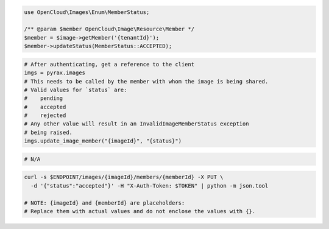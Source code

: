 .. code-block:: csharp

.. code-block:: java

.. code-block:: javascript

.. code-block:: php

    use OpenCloud\Images\Enum\MemberStatus;

    /** @param $member OpenCloud\Image\Resource\Member */
    $member = $image->getMember('{tenantId}');
    $member->updateStatus(MemberStatus::ACCEPTED);

.. code-block:: python

  # After authenticating, get a reference to the client
  imgs = pyrax.images
  # This needs to be called by the member with whom the image is being shared.
  # Valid values for `status` are:
  #    pending
  #    accepted
  #    rejected
  # Any other value will result in an InvalidImageMemberStatus exception
  # being raised.
  imgs.update_image_member("{imageId}", "{status}")

.. code-block:: ruby

  # N/A

.. code-block:: sh

    curl -s $ENDPOINT/images/{imageId}/members/{memberId} -X PUT \
      -d '{"status":"accepted"}' -H "X-Auth-Token: $TOKEN" | python -m json.tool

    # NOTE: {imageId} and {memberId} are placeholders:
    # Replace them with actual values and do not enclose the values with {}.
